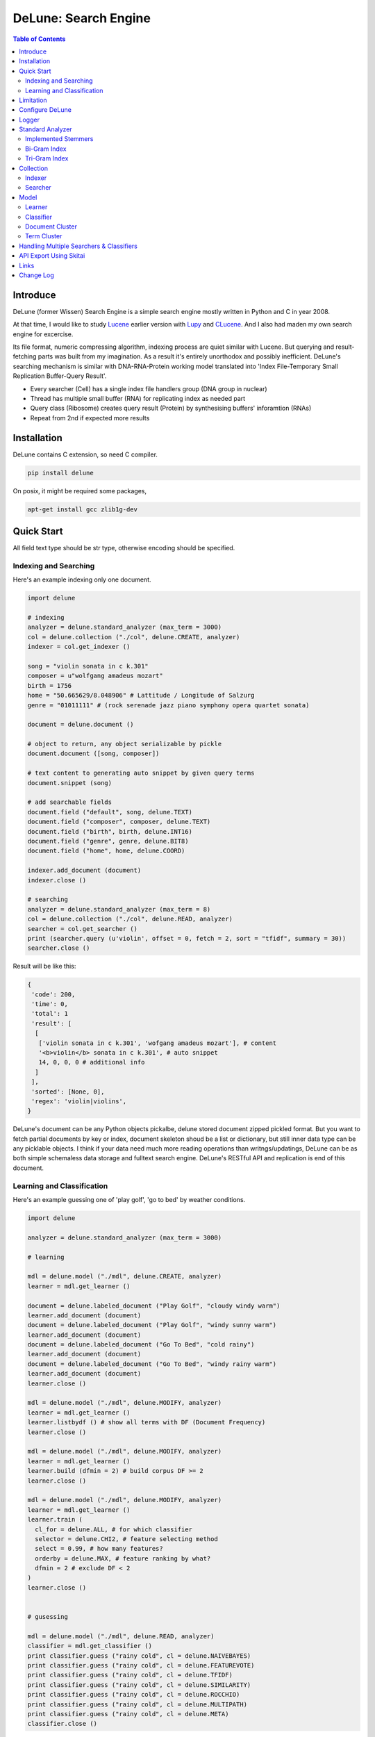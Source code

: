 ======================
DeLune: Search Engine
======================

.. contents:: Table of Contents


Introduce
============

DeLune (former Wissen) Search Engine is a simple search engine mostly written in Python and C in year 2008.

At that time, I would like to study Lucene_ earlier version with Lupy_ and CLucene_. And I also had maden my own search engine for excercise.

Its file format, numeric compressing algorithm, indexing process are quiet similar with Lucene. But querying and result-fetching parts was built from my imagination. As a result it's entirely unorthodox and possibly inefficient. DeLune's searching mechanism is similar with DNA-RNA-Protein working model translated into 'Index File-Temporary Small Replication Buffer-Query Result'.

* Every searcher (Cell) has a single index file handlers group (DNA group in nuclear)
* Thread has multiple small buffer (RNA) for replicating index as needed part
* Query class (Ribosome) creates query result (Protein) by synthesising buffers' inforamtion (RNAs)
* Repeat from 2nd if expected more results

.. _Lucene: https://lucene.apache.org/core/
.. _Lupy: https://pypi.python.org/pypi/Lupy
.. _CLucene: http://clucene.sourceforge.net/


Installation
=============

DeLune contains C extension, so need C compiler.

.. code:: bash

  pip install delune

On posix, it might be required some packages,

.. code:: bash

  apt-get install gcc zlib1g-dev


Quick Start
============

All field text type should be str type, otherwise encoding should be specified.

Indexing and Searching
-------------------------

Here's an example indexing only one document.

.. code:: python

  import delune

  # indexing
  analyzer = delune.standard_analyzer (max_term = 3000)
  col = delune.collection ("./col", delune.CREATE, analyzer)
  indexer = col.get_indexer ()

  song = "violin sonata in c k.301"
  composer = u"wolfgang amadeus mozart"
  birth = 1756
  home = "50.665629/8.048906" # Lattitude / Longitude of Salzurg
  genre = "01011111" # (rock serenade jazz piano symphony opera quartet sonata)

  document = delune.document ()

  # object to return, any object serializable by pickle
  document.document ([song, composer])

  # text content to generating auto snippet by given query terms
  document.snippet (song)

  # add searchable fields
  document.field ("default", song, delune.TEXT)
  document.field ("composer", composer, delune.TEXT)
  document.field ("birth", birth, delune.INT16)
  document.field ("genre", genre, delune.BIT8)
  document.field ("home", home, delune.COORD)

  indexer.add_document (document)
  indexer.close ()

  # searching
  analyzer = delune.standard_analyzer (max_term = 8)
  col = delune.collection ("./col", delune.READ, analyzer)
  searcher = col.get_searcher ()
  print (searcher.query (u'violin', offset = 0, fetch = 2, sort = "tfidf", summary = 30))
  searcher.close ()


Result will be like this:

.. code:: python

  {
   'code': 200, 
   'time': 0, 
   'total': 1
   'result': [
    [
     ['violin sonata in c k.301', 'wofgang amadeus mozart'], # content
     '<b>violin</b> sonata in c k.301', # auto snippet
     14, 0, 0, 0 # additional info
    ]
   ],   
   'sorted': [None, 0], 
   'regex': 'violin|violins',   
  }

DeLune's document can be any Python objects pickalbe, delune stored document zipped pickled format. But you want to fetch partial documents by key or index, document skeleton shoud be a list or dictionary, but still inner data type can be any picklable objects. I think if your data need much more reading operations than writngs/updatings, DeLune can be as both simple schemaless data storage and fulltext search engine. DeLune's RESTful API and replication is end of this document.

Learning and Classification
---------------------------

Here's an example guessing one of 'play golf', 'go to bed' by weather conditions.

.. code:: python

   import delune

   analyzer = delune.standard_analyzer (max_term = 3000)

   # learning

   mdl = delune.model ("./mdl", delune.CREATE, analyzer)
   learner = mdl.get_learner ()

   document = delune.labeled_document ("Play Golf", "cloudy windy warm")
   learner.add_document (document)  
   document = delune.labeled_document ("Play Golf", "windy sunny warm")
   learner.add_document (document)  
   document = delune.labeled_document ("Go To Bed", "cold rainy")
   learner.add_document (document)  
   document = delune.labeled_document ("Go To Bed", "windy rainy warm")
   learner.add_document (document)   
   learner.close ()

   mdl = delune.model ("./mdl", delune.MODIFY, analyzer)
   learner = mdl.get_learner ()
   learner.listbydf () # show all terms with DF (Document Frequency)
   learner.close ()

   mdl = delune.model ("./mdl", delune.MODIFY, analyzer)
   learner = mdl.get_learner ()
   learner.build (dfmin = 2) # build corpus DF >= 2
   learner.close ()

   mdl = delune.model ("./mdl", delune.MODIFY, analyzer)
   learner = mdl.get_learner ()
   learner.train (
     cl_for = delune.ALL, # for which classifier
     selector = delune.CHI2, # feature selecting method
     select = 0.99, # how many features?
     orderby = delune.MAX, # feature ranking by what?
     dfmin = 2 # exclude DF < 2
   )
   learner.close ()


   # gusessing

   mdl = delune.model ("./mdl", delune.READ, analyzer)
   classifier = mdl.get_classifier ()
   print classifier.guess ("rainy cold", cl = delune.NAIVEBAYES)
   print classifier.guess ("rainy cold", cl = delune.FEATUREVOTE)
   print classifier.guess ("rainy cold", cl = delune.TFIDF)
   print classifier.guess ("rainy cold", cl = delune.SIMILARITY)
   print classifier.guess ("rainy cold", cl = delune.ROCCHIO)
   print classifier.guess ("rainy cold", cl = delune.MULTIPATH)
   print classifier.guess ("rainy cold", cl = delune.META)
   classifier.close ()


Result will be like this:

.. code:: python

  {
    'code': 200, 
    'total': 1, 
    'time': 5,
    'result': [('Go To Bed', 1.0)],
    'classifier': 'meta'  
  }


Limitation
==============

Before you test DeLune, you should know some limitation.

- DeLune search cannot sort by string type field, but can by int/bit/coord types and TFIDF ranking. 

- DeLune classification doesn't have purpose for accuracy but realtime (means within 1 second) guessing performance. So I used relatvely simple and fast classification algorithms. If you need accuracy, it's not fit to you.


Configure DeLune
==================

When indexing/learing it's not necessory to configure, but searching/guessing it should be configure. The reason why DeLune allocates memory per thread for searching and classifying on initializing.

.. code:: python

  delune.configure (
    numthread, 
    logger, 
    io_buf_size = 4096, 
    mem_limit = 256
  )


- numthread: number of threads which access to DeLune collections and models. if set to 8, you can open multiple collections (or models) and access with 8 threads. If 9th thread try to access to delune, it will raise error

- logger: *see next chapter*

- io_buf_size = 4096: Bytes size of flash buffer for repliacting index files

- mem_limit = 256: Memory limit per a thread, but it's not absolute. It can be over during calculation if need, but when calcuation has been finished, would return memory ASAP.


Finally when your app is terminated, call shutdown.

.. code:: python

  delune.shutdown ()


Logger
========

.. code:: python

  from delune.lib import logger

  logger.screen_logger ()

  # it will create file '/var/log.delune.log', and rotated by daily base
  logger.rotate_logger ("/var/log", "delune", "daily")


Standard Analyzer
====================

Analyzer is needed by TEXT, TERM types.

Basic Usage is:

.. code:: python

  analyzer = delune.standard_analyzer (
    max_term = 8, 
    numthread = 1,
    ngram = True or False,
    stem_level = 0, 1 or 2 (2 is only applied to English Language),
    make_lower_case = True or False,
    stopwords_case_sensitive = True or False,
    ngram_no_space = True or False,
    strip_html = True or False,  
    contains_alpha_only = True or False,  
    stopwords = [word,...]
  )

- stem_level: 0 and 1, especially 'en' language has level 2 for hard stemming

- make_lower_case: make lower case for every text

- stopwords_case_sensitive: it will work if make_lower_case is False

- ngram_no_space: if False, '泣斬 馬謖' will be tokenized to _泣, 泣斬, 斬\_, _馬, 馬謖, 謖\_. But if True, addtional bi-gram 斬馬 will be created between 斬\_ and _馬.

- strip_html

- contains_alpha_only: remove term which doesn't contain alphabet, this option is useful for full-text training in some cases

- stopwords: DeLune has only English stopwords list, You can use change custom stopwords. Stopwords sould be unicode or utf8 encoded bytes

DeLune has some kind of stemmers and n-gram methods for international languages and can use them by this way:

.. code:: python

  analyzer = standard_analyzer (ngram = True, stem_level = 1)
  col = delune.collection ("./col", delune.CREATE, analyzer)
  indexer = col.get_indexer ()
  document.field ("default", song, delune.TEXT, lang = "en")


Implemented Stemmers
---------------------

Except English stemmer, all stemmers can be obtained at `IR Multilingual Resources at UniNE`__.

  - ar: Arabic
  - de: German
  - en: English
  - es: Spanish
  - fi: Finnish
  - fr: French
  - hu: Hungarian
  - it: Italian
  - pt: Portuguese
  - sv: Swedish

.. __: http://members.unine.ch/jacques.savoy/clef/index.html


Bi-Gram Index
----------------

If ngram is set to True, these languages will be indexed with bi-gram.

  - cn: Chinese
  - ja: Japanese
  - ko: Korean

Also note that if word contains only alphabet, will be used English stemmer.


Tri-Gram Index
---------------

The other languages will be used English stemmer if all spell is Alphabet. And if ngram is set to True, will be indexed with tri-gram if word has multibytes.

**Methods Spec**

  - analyzer.index (document, lang)
  - analyzer.freq (document, lang)
  - analyzer.stem (document, lang)
  - analyzer.count_stopwords (document, lang)


Collection
==================

Collection manages index files, segments and properties.

.. code:: python

  col = delune.collection (
    indexdir = [dirs], 
    mode = [ CREATE | READ | APPEND ], 
    analyzer = None,
    logger = None 
  )

- indexdir: path or list of path for using multiple disks efficiently
- mode
- analyzer
- logger: # if logger configured by delune.configure, it's not necessary

Collection has 2 major class: indexer and searcher.



Indexer
---------

For searching documents, it's necessary to indexing text to build Inverted Index for fast term query. 

.. code:: python

  indexer = col.get_indexer (
    max_segments = int,
    force_merge = True or False,
    max_memory = 10000000 (10Mb),
    optimize = True or False
  )

- max_segments: maximum number of segments of index, if it's over, segments will be merged. also note during indexing, segments will be created 3 times of max_segments and when called index.close (), automatically try to merge until segemtns is proper numbers

- force_merge: When called index.close (), forcely try to merge to a single segment. But it's failed if too big index - on 32bit OS > 2GB, 64bit > 10 GB

- max_memory: if it's over, created new segment on indexing

- optimize: When called index.close (), segments will be merged by optimal number as possible


For add docuemtn to indexer, create document object:

.. code:: python

  document = delune.document ()     

DeLune handle 3 objects as completly different objects between no relationship

- returning content
- snippet generating field
- searcherble fields


**Returning Content**

DeLune serialize returning contents by pickle, so you can set any objects pickle serializable.

.. code:: python

  document.document ({"userid": "hansroh", "preference": {"notification": "email", ...}})

  or 

  document.document ([32768, "This is smaple ..."])


**Snippet Generating Field**  

This field should be unicode/utf8 encoded bytes.

.. code:: python

  document.snippet ("This is sample...")


**Searchable Fields**

document also recieve searchable fields:

.. code:: python

  document.field (name, value, ftype = delune.TEXT, lang = "un", encoding = None)

  document.field ("default", "violin sonata in c k.301", delune.TEXT, "en")
  document.field ("composer", "wolfgang amadeus mozart", delune.TEXT, "en")
  document.field ("lastname", "mozart", delune.STRING)
  document.field ("birth", 1756, delune.INT16)
  document.field ("genre", "01011111", delune.BIT8)
  document.field ("home", "50.665629/8.048906", delune.COORD6)


- name: if 'default', this field will be searched by simple string, or use 'name:query_text'
- value: unicode/utf8 encode text, or should give encoding arg.
- ftype: *see below*
- encoding: give like 'iso8859-1' if value is not unicode/utf8
- lang: language code for standard_analyzer, "un" (unknown) is default

Avalible Field types are:

  - TEXT: analyzable full-text, result-not-sortable

  - TERM: analyzable full-text but position data will not be indexed as result can't search phrase, result-not-sortable

  - STRING: exactly string match like nation codes, result-not-sortable

  - LIST: comma seperated STRING, result-not-sortable

  - COORDn, n=4,6,8 decimal precision: comma seperated string 'latitude,longititude', latitude and longititude sould be float type range -90 ~ 90, -180 ~ 180. n is precision of coordinates. n=4 is 10m radius precision, 6 is 1m and 8 is 10cm. result-sortable

  - BITn, n=8,16,24,32,40,48,56,64: bitwise operation, bit makred string required by n, result-sortable

  - INTn, n=8,16,24,32,40,48,56,64: range, int required, result-sortable


Repeat add_document as you need and close indexer.

.. code:: python

  for ...:  
    document = delune.document ()
    ...
    indexer.add_document (document) 
    indexer.close ()  

If searchers using this collection runs with another process or thread, searcher automatically reloaded within a few seconds for applying changed index.


Searcher
---------

For running searcher, you should delune.configure () first and creat searcher.

.. code:: python

  searcher = col.get_searcher (
    max_result = 2000,
    num_query_cache = 200
  ) 

- max_result: max returned number of searching results. default 2000, if set to 0, unlimited results

- num_query_cache: default is 200, if over 200, removed by access time old


Query is simple:

.. code:: python

  searcher.query (
    qs, 
    offset = 0, 
    fetch = 10, 
    sort = "tfidf", 
    summary = 30, 
    lang = "un"
  )

- qs: string (unicode) or utf8 encoded bytes. for detail query syntax, see below
- offset: return start position of result records
- fetch: number of records from offset
- sort: "(+-)tfidf" or "(+-)field name", field name should be int/bit type, and '-' means descending (high score/value first) and default if not specified. if sort is "", records order is reversed indexing order
- summary: number of terms for snippet
- lang: default is "un" (unknown)


For deleting indexed document:

.. code:: python

  searcher.delete (qs)

All documents will be deleted immediatly. And if searchers using this collection run with another process or thread, theses searchers automatically reloaded within a few seconds.

Finally, close searcher.

.. code:: python

  searcher.close ()


**Query Syntax**

  - violin composer:mozart birth:1700~1800 

    search 'violin' in default field, 'mozart' in composer field and search range between 1700, 1800 in birth field

  - violin allcomposer:wolfgang mozart

    search 'violin' in default field and any terms after allcomposer will be searched in composer field

  - violin -sonata birth:~1800

    not contain sonata in default field

  - violin -composer:mozart

    not contain mozart in composer field

  - violin or piano genre:00001101/all

    matched all 5, 6 and 8th bits are 1. also /any or /none is available  

  - violin or ((piano composer:mozart) genre:00001101/any)

    support unlimited priority '()' and 'or' operators

  - (violin or ((allcomposer:mozart wolfgang) -amadeus)) sonata (genre:00001101/none home:50.6656,8.0489~10000)

    search home location coordinate (50.6656, 8.0489) within 10 Km

  - "violin sonata" genre:00001101/none home:50.6656/8.0489~10

    search exaclt phrase "violin sonata"

  - "violin^3 piano" -composer:"ludwig van beethoven"

    search loose phrase "violin sonata" within 3 terms


Model
=============

Model manages index, train files, segments and properties.

.. code:: python

  mdl = delune.model (
    indexdir = [dirs],
    mode = [ CREATE | READ | MODIFY | APPEND ], 
    analyzer = None, 
    logger = None
  )


Learner
---------

For building model, on DeLune, there're 3 steps need.

- Step I. Index documents to learn
- Step II. Build Corpus
- Step III. Selecting features and save trained model

**Step I. Index documents** 

Learner use delune.labeled_document, not delune.document. And can additional searchable fields if you need. Label is name of category.

.. code:: python

  learner = mdl.get_learner ()
  for label, document in trainset:

    labeled_document = delune.labeled_document (label, document)	  	      
    # addtional searcherble fields if you need
    labeled_document.field (name, value, ftype = TEXT, lang = "un", encoding = None)    
    learner.add_document (labeled_document)

  learner.close ()


**Step II. Building Corpus** 

Document Frequency (DF) is one of major factor of classifier. Low DF is important to searching but not to classifier. One of importance part of learning is selecting valuable terms, but so low DF terms is not very helpful for classifying new document because new document has also low probablity of appearance.

So for learnig/classification efficient, it's useful to eliminate too low and too high DF terms. For example, Let's assume you index 30,000 web pages for learing and there're about 100,000 terms. If you build corpus with all terms, it takes so long time for learing. But if you remove DF < 10 and DF > 7000 terms, 75% - 80% of all terms will be removed.

.. code:: python  

  # reopen model with MODIFY
  mdl = delune.model (indexdir, MODIFY)
  learner = mdl.get_learner ()

  # show terms order by DF for examin
  learner.listbydf (dfmin = 10, dfmax = 7000)

  # build corpus and save
  learner.build (dfmin = 10, dfmax = 7000)

As a result, corpus built with about 25,000 terms. It will take time by number of terms.


**Step III. Feature Selecting and Saving Model** 

Features means most valuable terms to classify new documents. It is important understanding many/few features is not good for best result. It maybe most important to select good features for classification.

For example of my URL classification into 2 classes works show below results. Classifier is NAIVEBAYES, selector is GSS and min DF is 2. Train set is 20,000, test set is 2,000.

  - features 3,000 => 82.9% matched, 73 documents is unclassified
  - features 2,000 => 82.9% matched, 73 documents is unclassified
  - features 1,500 => 83.4% matched, 75 documents is unclassified
  - features 1,000 => 83.6% matched, 79 documents is unclassified
  - features   500 => 83.1% matched, 86 documents is unclassified
  - features   200 => 81.1% matched, 108 documents is unclassified
  - features   50 => 76.0% matched, 155 documents is unclassified
  - features   10 => 58.7% matched, 326 documents is unclassified

As results show us that over 2,000 snd under 1,000 features will be unchanged or degraded for classification quality. Also to the most classifiers, too few features increase unclassified ratio but especially to NAIVEBAYES, too many features will increase unclassified ratio cause of its calculating way.

.. code:: python  

  mdl = delune.model (indexdir, MODIFY)
  learner = mdl.get_learner ()

  learner.train (
    cl_for = [
      ALL (default) | NAIVEBAYES | FEATUREVOTE | 
      TFIDF | SIMILARITY | ROCCHIO | MULTIPATH
    ],
    select = number of features if value is > 1 or ratio,
    selector = [
      CHI2 | GSS | DF | NGL | MI | TFIDF | IG | OR | 
      OR4P | RS | LOR | COS | PPHI | YULE | RMI
    ],
    orderby = [SUM | MAX | AVG],
    dfmin = 0, 
    dfmax = 0
  )
  learner.close ()

- cl_for: train for which classifier, if not specified this features used default for every classifiers haven't own feature set. So train () can be called repeatly for each classifiers

- select: number of features if value is > 1 or ratio to all terms. Generally it might be not over 7,000 features for classifying web pages or news articles into 20 classes.

- selector: mathemetical term scoring alorithm to selecting features considering relation between term and term / term and label. Also DF, and term frequency (TF) etc.

- orderby: final scoring method. one of sum, max, average value

- dfmin, dfmax: In spite of it had been already removed by build(), it can be also additional removed for optimal result for specific classifier


If you remove training data for specific classifier,

.. code:: python  

  mdl = delune.model (indexdir, MODIFY)
  learner = mdl.get_learner ()

  learner.untrain (cl_for)
  learner.close ()


**Finding Best Training Options**

Generally, differnce attibutes of data set, it hard to say which options are best. It is stongly necessary number of times repeating process between train () and guess () for best result and that's not easy process.

- index ()
- build ()
- train (initial options)
- measure results with guess ()
- append additional documents, build () if need
- train (another options)
- measure results again with guess ()
- ...
- find best optiaml training options with your data set

For getting result accuracy, your pre-requisite data should be splitted into train set for tran () and test set for guess () to measure like `precision and recall`_.

For example, there were 27,000 web pages to training set and 2,700 test set for classifying to spam page or not. Total indexed terms are 199,183 and I eliminated 94% terms by DF < 30 or DF > 7000 and remains only 10,221 terms.

- F: selected features by OR(Odds Ratio) MAX
- NB: NAIVEBAYES, RO: ROCCHIO
- Numbers means: Matched % Ratio Excluding Unclassified (Unclassified Documents)

  - F 7,000: NB 97.2 (1,100), RO 95.4 (50)
  - F 5,000: NB 97.4 (493), RO 94.8 (69) 
  - F 4,000: NB 96.6 (282), RO 91.6 (96)
  - F 3,000: NB 93.2 (214), RO 86.2 (151)
  - F 2,000: NB 89.4 (293), RO 80.1 (281)

Which do you choice? In my case, I choose F 5,000 with ROCCHIO cause of low unclassified ratio. But if speed was more important I might choice F 3,000 with NAIVEBAYES.

Anyway everything is done, and if you has been found optimal parameters, you can optimize classifier model.

.. code:: python

  mdl = delune.model (indexdir, delune.MODIFY, an)
  learner = mdl.get_learner ()
  learner.optimize ()
  learner.close ()

Note that once called optimize (),

- you cannot add additional training documents
- you cannot rebuild corpus by calling build () again
- but you can still call train () any time

The reason why when low/high DF terms are eliminated by optimize (), related index files will be also shrinked unrecoverably for performance. Then if these works are needed, you should do from step I again.

If you don't do optimize it make SIMILARITY and ROCCHIO classifiers inefficient (also it will be NOT influence to NAIVEBAYES, TFDIF, FEATUREVOTE classifiers). But you think it's more important retraining regulary rather than speed performance, you should not optimize.

.. _`precision and recall`: https://en.wikipedia.org/wiki/Precision_and_recall


**Feature Selecting Methods**

  - CHI2 = Chi Square Statistic
  - GSS = GSS Coefficient 
  - DF = Document Frequency
  - CF = Category Frequency
  - NGL = NGL
  - MI = Mutual Information
  - TFIDF = Term Frequecy - Inverted Document Frequency
  - IG = Information Gain
  - OR = Odds Ratio
  - OR4P = Kind of Odds Ratio(? can't remember)
  - RS = Relevancy Score
  - LOR = Log Odds Ratio
  - COS = Cosine Similarity 
  - PPHI = Pearson's PHI
  - YULE = Yule
  - RMI = Residual Mutual Information

I personally prefer OR, IG and GSS selectors with MAX method.


Classifier
------------

Finally,

.. code:: python  

  classifier = mdl.get_classifier ()
  classifier.quess (
    qs, 
    lang = "un", 
    cl = [ 
      NAIVEBAYES (Default) | FEATUREVOTE | ROCCHIO | 
      TFIDF | SIMILARITY | META | MULTIPATH
    ],
    top = 0,
    cond = ""
  )

  classifier.cluster (
    qs, 
    lang = "un"    
  )

  classifier.close ()

- qs: full text stream to classify

- lang

- cl: which classifer, META is default

- top: how many high scored classified results, default is 0, means high scored result(s) only

- cond: conditional document selecting query. Some classifier execute calculating with lots of documents like ROCCHIO and SIMILARITY, so it's useful shrinking number of documents. This  only work when you put additional searchable fields using labeled_document.field (...).

**Implemented Classifiers**

  - NAIVEBAYES: Naive Bayes Probablility, default guessing
  - FEATUREVOTE: Feature Voting Classifier
  - ROCCHIO: Rocchio Classifier
  - TFIDF: Max TDIDF Score
  - SIMILARITY: Max Cosine Similarity
  - MULTIPATH: Experimental Multi Path Classifier, terms of classifying document will be clustered into multiple sets by co-word frequency before guessing
  - META: merging and decide with multiple results guessed by NAIVEBAYES, FEATUREVOTE, ROCCHIO Classifiers

If you need speed most of all, NAIVEBAYES is a good choice. NAIVEBAYES is an old theory but it still works with very high performance at both speed and accuracy if given proper training set.

More detail for each classifier alorithm, googling please.


**Optimizing Each Classifiers**

For give some detail options to a classifier you can use setopt (classfier, option name = option value,...).


.. code:: python  

  classifier = mdl.get_classifier ()
  classifier.setopt (delune.ROCCHIO, topdoc = 200)

SIMILARITY, ROCCHIO classifiers basically have to compare with entire indexed document documents, but DeLune can compare with selected documents by 'topdoc' option. These number of documents will be selected by high TFIDF score for classifying performance reason. Default topdoc value is 100. If you set to 0, DeLune will compare with all documents have one of features at least. But on my experience, there's no critical difference except speed performance.

Currently available options are:

* ALL

  - verbose = False

* ROCCHIO

  - topdoc = 100

* MULTIPATH

  + subcl = [ FEATUREVOTE (default) | NAIVEBAYES | ROCCHIO ]
  + scoreby = [ IG (default) | MI | OR | R ]
  + choiceby = [ AVG (default) | MIN ], when scorring between term and each terms in cluster, which do you want to use value
  + threshold = 1.0, float value for creating new cluster and this value is measured with Information Gain and value range is somewhat different by number of training documents.


Document Cluster
-----------------

TODO

.. code:: python  

  cluster = mdl.get_dcluster ()


Term Cluster
-------------

TODO

.. code:: python  

  cluster = mdl.get_tcluster ()



Handling Multiple Searchers & Classifiers
===========================================

In case of creating multiple searchers and classifers, delune.task might be useful.
Here's a script named 'config.py'

.. code:: python

  import delune
  from delune.lib import logger

  def start_delune (numthreads, logger):    
    delune.configure (numthreads, logger)

    analyzer = delune.standard_analyzer ()
    col = delune.collection ("./data1", delune.READ, analyzer)
    delune.assign ("data1", col.get_searcher (max_result = 2000))

    analyzer = delune.standard_analyzer (max_term = 1000, stem = 2)
    mdl = delune.model ("./data2", delune.READ, analyzer)
    delune.assign ("data2", mdl.get_classifier ())

The first argument of assign () is alias for searcher or classifier.

If you call config.start_delune () at any script, you can just import delune and use it at another python scripts.

.. code:: python

  import delune

  delune.query ("data1", "mozart sonatas")
  delune.guess ("data2", "mozart sonatas")

  # close and resign  
  delune.close ("data1")
  delune.resign ("data1")


At the end of you app, call delune.shutdown ()

.. code:: python

  import delune

  delune.shutdown ()


API Export Using Skitai
=========================

**New in version 0.12.14**

You can use RESTful API with `Skitai-Saddle`_.

Copy and save below code to app.py.

.. code:: python

  import os
  import delune
  import skitai  

  if __name__ == "__main__":
    pref = skitai.pref ()
    pref.use_reloader = 1
    pref.debug = 1

    config = pref.config
    config.sched = "0/5 * * * *"  
    config.local = "http://127.0.0.1:5000/v1"

    config.remote = os.environ.get ("DELUNE_ORIGIN")
    config.enable_mirror = config.remote

    config.resource_dir = skitai.joinpath ('resources')
    config.enable_index = True

    config.logpath = None
    skitai.trackers ('delune:collection')
    skitai.mount ("/v1", delune, "app", pref)
    skitai.run (  
      workers = 2,
      port = 5000,
      logpath = config.logpath
    )

This app run indexing job for every 5 minutes at backgound.

If you want read-only replica, set origin server at your account environement,

.. code:: bash  

  export DELUNE_ORIGIN=http://192.168.1.200:5000/v1

All collections will be replicated from http://192.168.1.200:5000/v1 API for every 5 minutes.

Then run app.

.. code:: bash

  python app.py -v

Here's example of client side indexing script using API.

.. code:: python

  colopt = {
    'version': 1,
    'data_dir': [
    	'models/0/books',
    	'models/1/books',
    	'models/2/books'
    ],
    'analyzer': {
    	"ngram": 0,
    	"stem_level": 1,						
    	"strip_html": 0,
    	"make_lower_case": 1		
    },
    'indexer': {
    	'force_merge': 0,
    	'max_memory': 10000000,
    	'max_segments': 10,
    	'lazy_merge': (0.3, 1),
    },	
    'searcher': {
      'max_result': 2000,
      'num_query_cache': 200
    }
  }	

  import requests    
  session = requests.Session ()

  # check current collections
  r = session.get ('http://127.0.0.1:5000/v1/').json ()
  if 'books' not in r ["collections"]:  
    # collections dose not exist, then create
    session.post ('http://127.0.0.1:5000/v1/books', colopt)

  dbc = db.connect (...)
  cursor = dbc.curosr ()
  cursor.execute (...)

  numdoc = 0
  while 1:
    row = cursor.fetchone ()
    if not row: break
    doc = delune.document (row._id)
    doc.document ({"author": row.author, "title": row.title , "abstract": row.abstract})
    doc.snippet (row.abstract)
    doc.field ('default', "%s %s" % (row.title, row.abstract), delune.TEXT, 'en')
    doc.field ('title', row.title, delune.TEXT, 'en')
    doc.field ('author', row.author, delune.STRING)
    doc.field ('isbn', row.isbn, delune.STRING)
    doc.field ('year', row.year, delune.INT16) 

    session.post ('http://127.0.0.1:5000/v1/books/documents', doc.as_json ())
    numdoc += 1
    if numdoc % 1000:
    	session.get ('http://127.0.0.1:5000/v1/books/commit')

  cursor.close ()
  dbc.close ()

doc.document (object) is set return document object and it can be multiple and you can select 1 of these by parameter.

.. code:: python

  session.get (
    'http://127.0.0.1:5000/v1/books/search?"
    "q=title:book"
    "&nthdoc=1"
   )

That will be useful, returning various document formats for search view or detail view.

All APIs are:

.. code:: python

  # add new collection with options
  session.post ('http://127.0.0.1:5000/v1", colopt)  
  # get collection status and options
  session.get ('http://127.0.0.1:5000/v1/books")  
  # modify collection options
  session.patch ('http://127.0.0.1:5000/v1/books", colopt)  
  # remove collection but preserve all index files
  session.remove ('http://127.0.0.1:5000/v1/books")
  # remove collection with all index files
  session.remove ('http://127.0.0.1:5000/v1/books?side_effect=data")
  # undo remove collection with all index files
  session.get ('http://127.0.0.1:5000/v1/books?side_effet=undo")  

  # get collection locks
  session.get ('http://127.0.0.1:5000/v1/books/locks")  
  # create 'custom' lock
  session.post ('http://127.0.0.1:5000/v1/books/locks/custom")  
  # delete 'custom' lock
  session.delete ('http://127.0.0.1:5000/v1/books/locks/custom")

  # add new document
  session.post (
    'http://127.0.0.1:5000/v1/books/documents", 
    doc.as_json ()
  )
  # modify document
  session.patch (
    'http://127.0.0.1:5000/v1/books/documents/" + row._id, 
    doc.as_json ()
  )
  # delete document by document_id
  session.delete ('http://127.0.0.1:5000/v1/books/documents/" + row._id)

  # truncate all documents from collection
  session.delete ('http://127.0.0.1:5000/v1/books/documents?truncate_confirm=books')

  # search
  session.get (
    'http://127.0.0.1:5000/v1/books/search?"
    "q=title:book"    
    "&offset=0"
    "&limit=10"
    "&snippet=30" # number of desire snippet words
    "&lang=en" # number of desire snippet words
    "&partial=author,title" # fetch partial elements of document
    "&nthdoc=0" # get nth document stored
  )
  # guess

  l = args.get ("lang", 'en')
	c = args.get ("clf", 'naivebayes')
	top = args.get ("top", 0)
	cond = args.get ("cond", '')

  session.get (
    'http://127.0.0.1:5000/v1/books/guess?"
    "q=title:book"
    "clf=naivenayes" # classifier
    "top=1" # number of top scored result
    "lang=en"
  )
  # delete documents by search
  session.delete ('http://127.0.0.1:5000/v1/books/search?q=title:book")

  # commit document queue
  session.get ('http://127.0.0.1:5000/v1/books/commit')
  # remove document queue
  session.get ('http://127.0.0.1:5000/v1/books/rollback')  

Note: DeLune doesn't check uniqueness of document ID, it means if you post multiple documents with same document ID, delune will index all of them with regardless document ID. If you want to keep uniqueness, you SHOULD use 'patch' method NOT 'post'.

For more detail about API, see `app.py`_.

.. _`Skitai-Saddle`: https://pypi.python.org/pypi/skitai
.. _`app.py`: https://gitlab.com/hansroh/delune/blob/master/delune/export/skitai/app.py


Links
======

- `GitLab Repository`_
- Bug Report: `GitLab issues`_

.. _`GitLab Repository`: https://gitlab.com/hansroh/delune
.. _`GitLab issues`: https://gitlab.com/hansroh/delune/issues



Change Log
============

  DeLune

  0.3 (Sep 15, 2017)

  - add multiple documents storing feature. as a result, DeLune can read only for Wissen collections

  0.2 (Sep 14, 2017)

  - fix minor bugs

  0.1 (Sep 13, 2017)

  - change package name from Wissen to DeLune

  Wissen Period

  0.13

  - fix using lock
  - add truncate collection API
  - fix updating document
  - change replicating way to use sticky session connection with origin server
  - fix file creation mode on posix
  - fix using lock with multiple workers
  - change delune.document method names
  - fix index queue file locking

  0.12 

  - add biword arg to standard_analyzer
  - change export package name from appack to package
  - add Skito-Saddle app
  - fix analyzer.count_stopwords return value
  - change development status to Alpha
  - add delune.assign(alias, searcher/classifier) and query(alias), guess(alias)
  - fix threads count and memory allocation
  - add example for Skitai-Saddle app to mannual

  0.11 

  - fix HTML strip and segment merging etc.
  - add MULTIPATH classifier
  - add learner.optimize ()
  - make learner.build & learner.train efficient

  0.10 - change version format, remove all str*_s ()

  0.9 - support Python 3.x

  0.8 - change license from BSD to GPL V3


